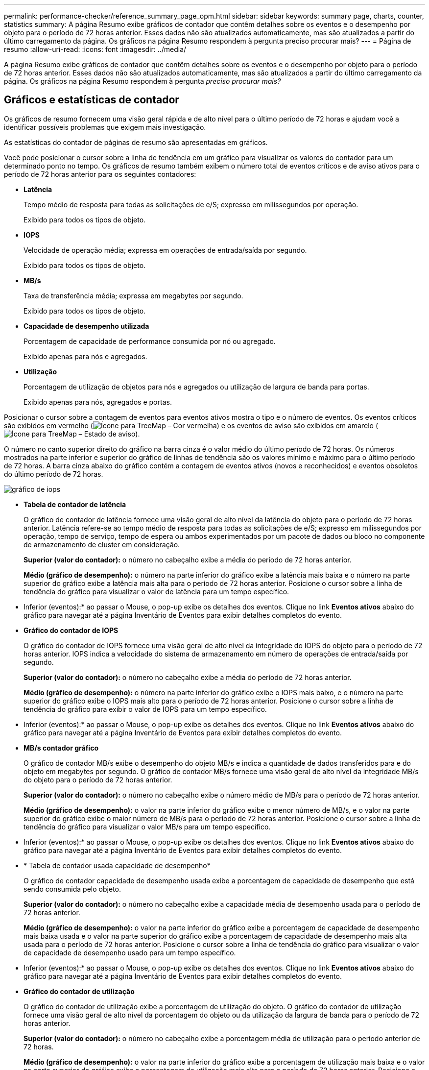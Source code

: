 ---
permalink: performance-checker/reference_summary_page_opm.html 
sidebar: sidebar 
keywords: summary page, charts, counter, statistics 
summary: A página Resumo exibe gráficos de contador que contêm detalhes sobre os eventos e o desempenho por objeto para o período de 72 horas anterior. Esses dados não são atualizados automaticamente, mas são atualizados a partir do último carregamento da página. Os gráficos na página Resumo respondem à pergunta preciso procurar mais? 
---
= Página de resumo
:allow-uri-read: 
:icons: font
:imagesdir: ../media/


[role="lead"]
A página Resumo exibe gráficos de contador que contêm detalhes sobre os eventos e o desempenho por objeto para o período de 72 horas anterior. Esses dados não são atualizados automaticamente, mas são atualizados a partir do último carregamento da página. Os gráficos na página Resumo respondem à pergunta _preciso procurar mais?_



== Gráficos e estatísticas de contador

Os gráficos de resumo fornecem uma visão geral rápida e de alto nível para o último período de 72 horas e ajudam você a identificar possíveis problemas que exigem mais investigação.

As estatísticas do contador de páginas de resumo são apresentadas em gráficos.

Você pode posicionar o cursor sobre a linha de tendência em um gráfico para visualizar os valores do contador para um determinado ponto no tempo. Os gráficos de resumo também exibem o número total de eventos críticos e de aviso ativos para o período de 72 horas anterior para os seguintes contadores:

* *Latência*
+
Tempo médio de resposta para todas as solicitações de e/S; expresso em milissegundos por operação.

+
Exibido para todos os tipos de objeto.

* *IOPS*
+
Velocidade de operação média; expressa em operações de entrada/saída por segundo.

+
Exibido para todos os tipos de objeto.

* *MB/s*
+
Taxa de transferência média; expressa em megabytes por segundo.

+
Exibido para todos os tipos de objeto.

* *Capacidade de desempenho utilizada*
+
Porcentagem de capacidade de performance consumida por nó ou agregado.

+
Exibido apenas para nós e agregados.

* *Utilização*
+
Porcentagem de utilização de objetos para nós e agregados ou utilização de largura de banda para portas.

+
Exibido apenas para nós, agregados e portas.



Posicionar o cursor sobre a contagem de eventos para eventos ativos mostra o tipo e o número de eventos. Os eventos críticos são exibidos em vermelho (image:../media/treemapred_png.gif["Ícone para TreeMap – Cor vermelha"]) e os eventos de aviso são exibidos em amarelo (image:../media/treemapstatus_warning_png.gif["Ícone para TreeMap – Estado de aviso"]).

O número no canto superior direito do gráfico na barra cinza é o valor médio do último período de 72 horas. Os números mostrados na parte inferior e superior do gráfico de linhas de tendência são os valores mínimo e máximo para o último período de 72 horas. A barra cinza abaixo do gráfico contém a contagem de eventos ativos (novos e reconhecidos) e eventos obsoletos do último período de 72 horas.

image::../media/iops_graph.gif[gráfico de iops]

* *Tabela de contador de latência*
+
O gráfico de contador de latência fornece uma visão geral de alto nível da latência do objeto para o período de 72 horas anterior. Latência refere-se ao tempo médio de resposta para todas as solicitações de e/S; expresso em milissegundos por operação, tempo de serviço, tempo de espera ou ambos experimentados por um pacote de dados ou bloco no componente de armazenamento de cluster em consideração.

+
*Superior (valor do contador):* o número no cabeçalho exibe a média do período de 72 horas anterior.

+
*Médio (gráfico de desempenho):* o número na parte inferior do gráfico exibe a latência mais baixa e o número na parte superior do gráfico exibe a latência mais alta para o período de 72 horas anterior. Posicione o cursor sobre a linha de tendência do gráfico para visualizar o valor de latência para um tempo específico.

+
* Inferior (eventos):* ao passar o Mouse, o pop-up exibe os detalhes dos eventos. Clique no link *Eventos ativos* abaixo do gráfico para navegar até a página Inventário de Eventos para exibir detalhes completos do evento.

* *Gráfico do contador de IOPS*
+
O gráfico do contador de IOPS fornece uma visão geral de alto nível da integridade do IOPS do objeto para o período de 72 horas anterior. IOPS indica a velocidade do sistema de armazenamento em número de operações de entrada/saída por segundo.

+
*Superior (valor do contador):* o número no cabeçalho exibe a média do período de 72 horas anterior.

+
*Médio (gráfico de desempenho):* o número na parte inferior do gráfico exibe o IOPS mais baixo, e o número na parte superior do gráfico exibe o IOPS mais alto para o período de 72 horas anterior. Posicione o cursor sobre a linha de tendência do gráfico para exibir o valor de IOPS para um tempo específico.

+
* Inferior (eventos):* ao passar o Mouse, o pop-up exibe os detalhes dos eventos. Clique no link *Eventos ativos* abaixo do gráfico para navegar até a página Inventário de Eventos para exibir detalhes completos do evento.

* *MB/s contador gráfico*
+
O gráfico de contador MB/s exibe o desempenho do objeto MB/s e indica a quantidade de dados transferidos para e do objeto em megabytes por segundo. O gráfico de contador MB/s fornece uma visão geral de alto nível da integridade MB/s do objeto para o período de 72 horas anterior.

+
*Superior (valor do contador):* o número no cabeçalho exibe o número médio de MB/s para o período de 72 horas anterior.

+
*Médio (gráfico de desempenho):* o valor na parte inferior do gráfico exibe o menor número de MB/s, e o valor na parte superior do gráfico exibe o maior número de MB/s para o período de 72 horas anterior. Posicione o cursor sobre a linha de tendência do gráfico para visualizar o valor MB/s para um tempo específico.

+
* Inferior (eventos):* ao passar o Mouse, o pop-up exibe os detalhes dos eventos. Clique no link *Eventos ativos* abaixo do gráfico para navegar até a página Inventário de Eventos para exibir detalhes completos do evento.

* * Tabela de contador usada capacidade de desempenho*
+
O gráfico de contador capacidade de desempenho usada exibe a porcentagem de capacidade de desempenho que está sendo consumida pelo objeto.

+
*Superior (valor do contador):* o número no cabeçalho exibe a capacidade média de desempenho usada para o período de 72 horas anterior.

+
*Médio (gráfico de desempenho):* o valor na parte inferior do gráfico exibe a porcentagem de capacidade de desempenho mais baixa usada e o valor na parte superior do gráfico exibe a porcentagem de capacidade de desempenho mais alta usada para o período de 72 horas anterior. Posicione o cursor sobre a linha de tendência do gráfico para visualizar o valor de capacidade de desempenho usado para um tempo específico.

+
* Inferior (eventos):* ao passar o Mouse, o pop-up exibe os detalhes dos eventos. Clique no link *Eventos ativos* abaixo do gráfico para navegar até a página Inventário de Eventos para exibir detalhes completos do evento.

* *Gráfico do contador de utilização*
+
O gráfico do contador de utilização exibe a porcentagem de utilização do objeto. O gráfico do contador de utilização fornece uma visão geral de alto nível da porcentagem do objeto ou da utilização da largura de banda para o período de 72 horas anterior.

+
*Superior (valor do contador):* o número no cabeçalho exibe a porcentagem média de utilização para o período anterior de 72 horas.

+
*Médio (gráfico de desempenho):* o valor na parte inferior do gráfico exibe a porcentagem de utilização mais baixa e o valor na parte superior do gráfico exibe a porcentagem de utilização mais alta para o período de 72 horas anterior. Posicione o cursor sobre a linha de tendência do gráfico para visualizar o valor de utilização para um tempo específico.

+
* Inferior (eventos):* ao passar o Mouse, o pop-up exibe os detalhes dos eventos. Clique no link *Eventos ativos* abaixo do gráfico para navegar até a página Inventário de Eventos para exibir detalhes completos do evento.





== Eventos

A tabela de histórico de eventos, quando aplicável, lista os eventos mais recentes que ocorreram nesse objeto. Clicar no nome do evento exibe detalhes do evento na página Detalhes do evento.
